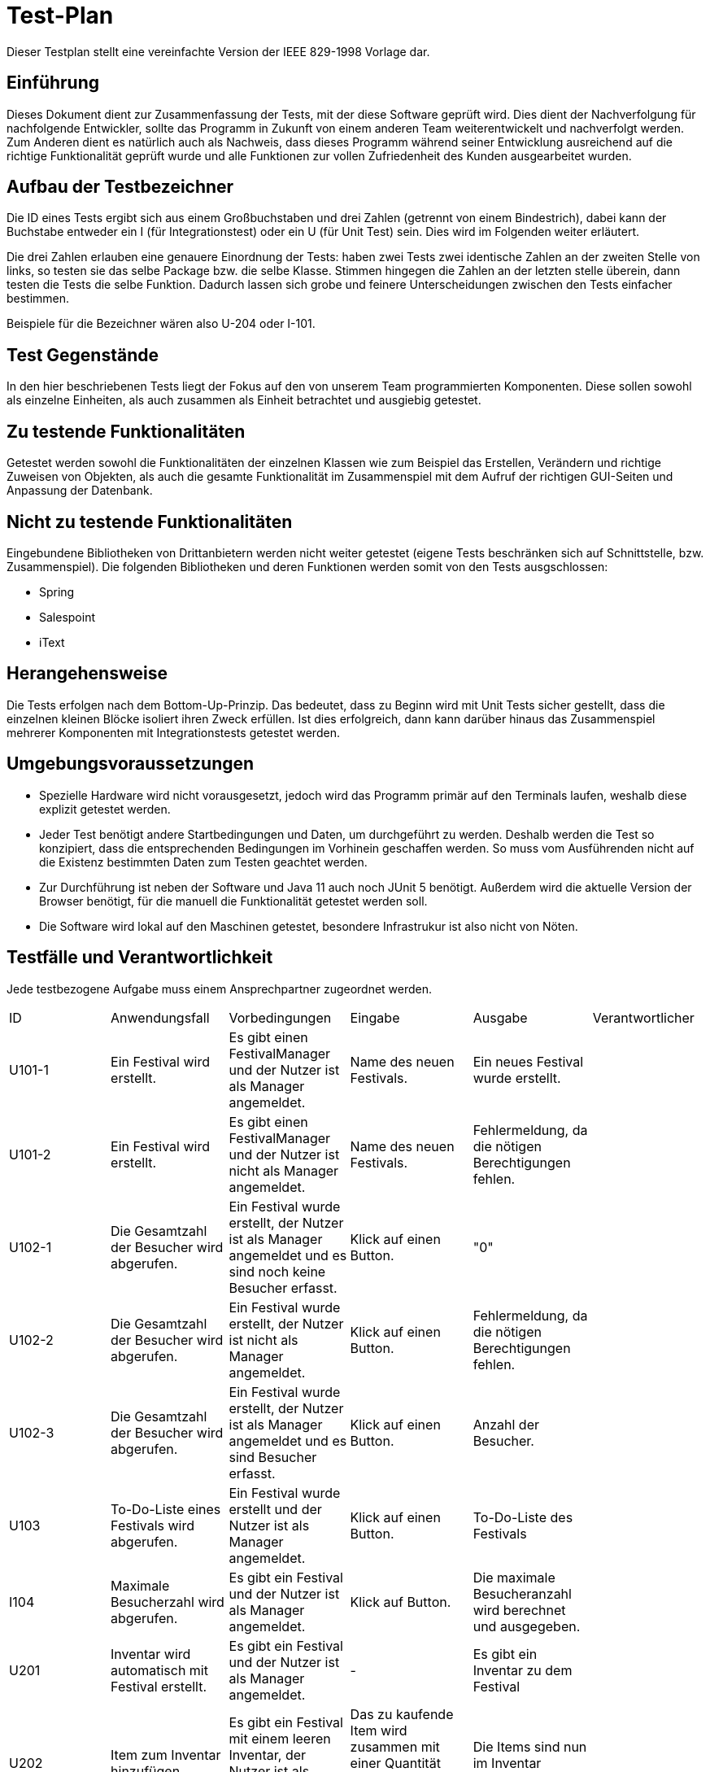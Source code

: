 = Test-Plan

Dieser Testplan stellt eine vereinfachte Version der IEEE 829-1998 Vorlage dar.

== Einführung
Dieses Dokument dient zur Zusammenfassung der Tests, mit der diese Software geprüft wird. Dies dient der Nachverfolgung für nachfolgende Entwickler, sollte das Programm in Zukunft von einem anderen Team weiterentwickelt und nachverfolgt werden.
Zum Anderen dient es natürlich auch als Nachweis, dass dieses Programm während seiner Entwicklung ausreichend auf die  richtige Funktionalität geprüft wurde und alle Funktionen zur vollen Zufriedenheit des Kunden ausgearbeitet wurden. 

== Aufbau der Testbezeichner

Die ID eines Tests ergibt sich aus einem Großbuchstaben und drei Zahlen (getrennt von einem Bindestrich), dabei kann der Buchstabe entweder ein I (für Integrationstest) oder ein U (für Unit Test) sein. Dies wird im Folgenden weiter erläutert.

Die drei Zahlen erlauben eine genauere Einordnung der Tests: haben zwei Tests zwei identische Zahlen an der zweiten Stelle von links, so testen sie das selbe Package bzw. die selbe Klasse. Stimmen hingegen die Zahlen an der letzten stelle überein, dann testen die Tests die selbe Funktion. Dadurch lassen sich grobe und feinere Unterscheidungen zwischen den Tests einfacher bestimmen.

Beispiele für die Bezeichner wären also U-204 oder I-101.

== Test Gegenstände

In den hier beschriebenen Tests liegt der Fokus auf den von unserem Team programmierten Komponenten. Diese sollen sowohl als einzelne Einheiten, als auch zusammen als Einheit betrachtet und ausgiebig getestet.

== Zu testende Funktionalitäten

Getestet werden sowohl die Funktionalitäten der einzelnen Klassen wie zum Beispiel das Erstellen, Verändern und richtige Zuweisen von Objekten, als auch die gesamte Funktionalität im Zusammenspiel mit dem Aufruf der richtigen GUI-Seiten und Anpassung der Datenbank.

== Nicht zu testende Funktionalitäten
Eingebundene Bibliotheken von Drittanbietern werden nicht weiter getestet (eigene Tests beschränken sich auf Schnittstelle, bzw. Zusammenspiel). 
Die folgenden Bibliotheken und deren Funktionen werden somit von den Tests ausgschlossen:

* Spring
* Salespoint
* iText

== Herangehensweise

Die Tests erfolgen nach dem Bottom-Up-Prinzip. Das bedeutet, dass zu Beginn wird mit Unit Tests sicher gestellt, dass die einzelnen kleinen Blöcke isoliert ihren Zweck erfüllen. Ist dies erfolgreich, dann kann darüber hinaus das Zusammenspiel mehrerer Komponenten mit Integrationstests getestet werden. 

== Umgebungsvoraussetzungen
* Spezielle Hardware wird nicht vorausgesetzt, jedoch wird das Programm primär auf den Terminals laufen, weshalb diese explizit getestet werden.
* Jeder Test benötigt andere Startbedingungen und Daten, um durchgeführt zu werden. Deshalb werden die Test so konzipiert, dass die entsprechenden Bedingungen im Vorhinein geschaffen werden. So muss vom Ausführenden nicht auf die Existenz bestimmten Daten zum Testen geachtet werden.
* Zur Durchführung ist neben der Software und Java 11 auch noch JUnit 5 benötigt. Außerdem wird die aktuelle Version der Browser benötigt, für die manuell die Funktionalität getestet werden soll. 
* Die Software wird lokal auf den Maschinen getestet, besondere Infrastrukur ist also nicht von Nöten. 

== Testfälle und Verantwortlichkeit
Jede testbezogene Aufgabe muss einem Ansprechpartner zugeordnet werden.

// See http://asciidoctor.org/docs/user-manual/#tables
[options="headers"]
|===
|ID |Anwendungsfall |Vorbedingungen |Eingabe |Ausgabe |Verantwortlicher
|U101-1  |Ein Festival wird erstellt.             |Es gibt einen FestivalManager und der Nutzer ist als Manager angemeldet.              |Name des neuen Festivals.      |Ein neues Festival wurde erstellt.      |
|U101-2 |Ein Festival wird erstellt.             |Es gibt einen FestivalManager und der Nutzer ist nicht als Manager angemeldet.              |Name des neuen Festivals.      |Fehlermeldung, da die nötigen Berechtigungen fehlen.     |
|U102-1 |Die Gesamtzahl der Besucher wird abgerufen. |Ein Festival wurde erstellt, der Nutzer ist als Manager angemeldet und es sind noch keine Besucher erfasst. |Klick auf einen Button. |"0" |
|U102-2 |Die Gesamtzahl der Besucher wird abgerufen. |Ein Festival wurde erstellt, der Nutzer ist nicht als Manager angemeldet. |Klick auf einen Button. |Fehlermeldung, da die nötigen Berechtigungen fehlen. |
|U102-3 |Die Gesamtzahl der Besucher wird abgerufen. |Ein Festival wurde erstellt, der Nutzer ist als Manager angemeldet und es sind Besucher erfasst. |Klick auf einen Button. |Anzahl der Besucher. |
|U103 |To-Do-Liste eines Festivals wird abgerufen. |Ein Festival wurde erstellt und der Nutzer ist als Manager angemeldet. |Klick auf einen Button. |To-Do-Liste des Festivals |

|I104 |Maximale Besucherzahl wird abgerufen. |Es gibt ein Festival und der Nutzer ist als Manager angemeldet. | Klick auf Button. | Die maximale Besucheranzahl wird berechnet und ausgegeben. |

|U201 |Inventar wird automatisch mit Festival erstellt. |Es gibt ein Festival und der Nutzer ist als Manager angemeldet. |- |Es gibt ein Inventar zu dem Festival |
|U202|Item zum Inventar hinzufügen. |Es gibt ein Festival mit einem leeren Inventar, der Nutzer ist als Manager angemeldet.  |Das zu kaufende Item wird zusammen mit einer Quantität ausgewählt und mit einem Button bestätigt.|Die Items sind nun im Inventar enthalten. |
|U203-1 |Items werden aus dem Lager herausgenommen. |Es sind Items im Lager vorhanden und der Nutzer ist entweder als Manager oder als CateringPersonal angemeldet. |Das entsprechende Item wird mit einer entsprechenden Quantität ausgewählt und verkauft. |Im Inventar sind nun um diese Quantität weniger Items enthalten. |
|U203-2 |Items werden aus dem Lager herausgenommen. |Es sind Items im Lager vorhanden und der Nutzer ist entweder als Manager oder als CateringPersonal angemeldet. |Das entsprechende Item wird mit einer entsprechenden Quantität ausgewählt, welche aber größer ist als der Lagerbestand und verkauft. |Fehlermeldung, da nicht genug Items im Inventar sind. |
|U204-1 |Lagerübersicht wird angefordert. |Es sind Items im Lager vorhanden und der Nutzer ist entweder als Manager angemeldet. |Über einen entsprechenden Button wird eine Lagerübersicht angefordert. |Die gelagerter Items werden aufgelistet. |
|U204-2 |Lagerübersicht wird angefordert. |Es sind keine Items im Lager vorhanden und der Nutzer ist entweder als Manager angemeldet. |Über einen entsprechenden Button wird eine Lagerübersicht angefordert. |Es wird eine leere Liste angezeigt. |

|I205 |Mitteilung bei kritischem Lagerbestand. |Es sind Items über die minimale Menge hinaus im Inventar gelagert. |Es werden so viele eines Items aus dem Lager genommen, dass die kritische Grenze überschritten wird. |Der Manager bekommt eine Mitteilung. |

|U301 |EconomicManager wird beim Erstellen eines Festivals miterstellt. |Es gibt ein Festival und der Nutzer ist als Manager angemeldet. |- |Es gibt einen EconomicManager |
|U302 |Kostenpunkt wird hinzugefügt. |Es gibt einen EconomicManager. |Ein Kostenpunkt wird erstellt. |Der Kostenpunkt ist in der Übersicht enthalten. |
|U302 |Kostenpunkt wird hinzugefügt. |Es gibt einen EconomicManager. |Ein leerer Kostenpunkt wird erstellt. |Fehlermeldung, da die Einträge immer einen Betrag und einen Namen haben müssen. |
|U303-1 |EconomicData wird abgerufen. |Es gibt einen EconomicManager mit Einträgen und der Nutzer ist als Manager angemeldet. |Die Übersicht wird über einen Button aufgerufen. |Die registrierten Kostenpunkte werden in einer Tabelle zusammengefasst. |
|U303-2 |EconomicData wird abgerufen. |Es gibt einen EconomicManager ohne Einträge und der Nutzer ist als Manager angemeldet. |Die Übersicht wird über einen Button aufgerufen. |Es wird eine leere Liste angezeigt. |
|U303-3 |EconomicData wird abgerufen. |Es gibt einen EconomicManager und der Nutzer ist nicht als Manager angemeldet. |Die Übersicht wird über einen Button aufgerufen. |Fehlermeldung, da die nötigen Berechtigungen fehlen. |

|U401-1 |Contract wird erstellt. |Es gibt ein Festival und der Nutzer ist als Manager angemeldet. |Erstellungsformular für einen neuen Contract wird ausgefüllt. |Ein neuer Contract wurde erstellt. |
|U401-2 |Contract wird erstellt. |Es gibt ein Festival und der Nutzer ist nicht als Manager angemeldet. |Erstellungsformular für einen neuen Contract wird ausgefüllt. |Fehlermeldung, da die nötigen Berechtigungen fehlen.|
|U402-1 |Contract-Übersicht wird abgerufen. |Es wurden Contracts erstellt. |Die Aufforderung wird mit einem Klick auf eine Button bestätigt. |Die Contracts werden alle aufgelistet. |
|U402-2 |Contract-Übersicht wird abgerufen. |Es wurden keine Contracts erstellt. |Die Aufforderung wird mit einem Klick auf eine Button bestätigt. |Es wird eine leere Liste angezeigt. |
|U403 |Gesamtkosten eines Contracts werden berechnet. |Es wurde ein Contract angelegt. |Die Aufforderung wird mit einem Klick auf eine Button bestätigt. |Der Zahlenwert wird angezeigt. |

|U501-2 |Tickets werden erstellt. |Es gibt ein Festial, welches Tickets verkauft und der Nutzer ist nicht als TicketSalesman angemeldet. |Das Auswahlformular für Tickets wird ausgefüllt. |Fehlermeldung, da die nötigen Berechtigungen fehlen. |
|U501-3 |Tickets werden erstellt. |Es gibt ein Festial, welches keine Tickets mehr verkauft. |Das Auswahlformular für Tickets wird ausgefüllt. |Fehlermeldung, es wird auf die Abendkasse verwiesen. |
|U501-4 |Tickets werden erstellt. |Es gibt ein Festial, wessen Karten ausverkauft sind. |Das Auswahlformular für Tickets wird ausgefüllt. |Fehlermeldung, es gibt keine Karten mehr. |
|U502 |Ticket finden. |Das Ticket wurde erstellt. |Ticketnummer. |Das richige Ticket wird ausgegeben. |

|I503 |Tickets werden erstellt. |Es gibt ein Festial, welches Tickets verkauft und der Nutzer ist als TicketSalesman angemeldet. |Das Auswahlformular für Tickets wird ausgefüllt. |Das Ticket wurde erstellt und abgerechnet und ist nun als verwendetes Ticket abgelegt. |

|U601-1 |Besucherzahlen abrufen. |Es gibt einen Festival und der Nutzer ist als Manager angemeldet.       |Klick auf einen Button. |Die Besucherzahl wird berechnet und angezeigt. |
|U601-2 |Besucherzahlen abrufen. |Es gibt einen FestivalManager und der Nutzer ist nicht als Manager angemeldet. |Klick auf einen Button. |Fehlermeldung, da die nötigen Berechtigungen fehlen. |
|U602-1 |Bühnenbelegung abrufen. |Es gibt ein Festival mit einer Location und der Nutzer ist als Manager angemeldet.       |Klick auf einen Button. |Die Bühnenbelegung wird abgerufen und angezeigt. |
|U602-2 |Bühnenbelegung abrufen. |Es gibt ein Festival ohne Location und der Nutzer ist als Manager angemeldet. |Klick auf einen Button. |Fehlermeldung, da es keine Location gibt für die die Bühnenbelegung angezeigt werden kann. |
|U603-1 |Area editieren. |Es gibt eine Area und der Nutzer ist als Manager angemeldet. |Ausfüllung eines Formulars und klick auf einen Button. |Die Änderungen werden übernommen und in der Datenbank gespeichert. |
|U603-2 |Area editieren. |Es gibt eine Area und der Nutzer ist als Manager angemeldet. |Keine Ausfüllung eines Formulars und klick auf einen Button.|Fehlermeldung, da keine Daten zum Ändern angegeben wurden. |
|U603-3 |Area editieren. |Es gibt keine Area und der Nutzer ist als Manager angemeldet. |Ausfüllung eines Formulars und klick auf einen Button.|Fehlermeldung, da es keine Area gibt. |

|I704-1 |Waren verkaufen. |Das ausgewähle Produkt ist verfügbar, es werden weniger Items gekauft als maximal verfügbar und der Nutzer ist als Cateringpersonal angemeldet. |Ausfüllung eines Formulars und Klick auf Button.  |Die Menge des Items wird um die gekaufte Anzahl verringert. |
|I704-2 |Waren verkaufen. |Das ausgewähle Produkt ist verfügbar, es werden mehr Items gekauft als maximal verfügbar und der Nutzer ist als Cateringpersonal angemeldet. |Ausfüllung eines Formulars und Klick auf Button.  |Es wird eine Fehlermeldung angezeigt da nicht genügend Items vorhanden sind. |
|I704-3 |Waren verkaufen. |Das ausgewähle Produkt ist nicht verfügbar und der Nutzer ist als Cateringpersonal angemeldet. |Ausfüllung eines Formulars und Klick auf Button.  |Es wird eine Fehlermeldung angezeigt da das Item nicht auf Lager ist. |

|===